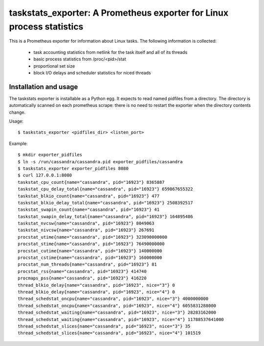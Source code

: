 taskstats_exporter: A Prometheus exporter for Linux process statistics
======================================================================

This is a Prometheus exporter for information about Linux tasks. The following
information is collected:
 * task accounting statistics from netlink for the task itself and all of its
   threads
 * basic process statistics from /proc/<pid>/stat
 * proportional set size
 * block I/O delays and scheduler statistics for niced threads

Installation and usage
----------------------

The taskstats exporter is installable as a Python egg. It expects to read named
pidfiles from a directory. The directory is automatically scanned on each
prometheus scrape: there is no need to restart the exporter when the directory
contents change.

Usage:
::
  $ taskstats_exporter <pidfiles_dir> <listen_port>

Example:
::
  $ mkdir exporter_pidfiles
  $ ln -s /run/cassandra/cassandra.pid exporter_pidfiles/cassandra
  $ taskstats_exporter exporter_pidfiles 8080
  $ curl 127.0.0.1:8080
  taskstat_cpu_count{name="cassandra", pid="16923"} 8365887
  taskstat_cpu_delay_total{name="cassandra", pid="16923"} 659867655322
  taskstat_blkio_count{name="cassandra", pid="16923"} 477
  taskstat_blkio_delay_total{name="cassandra", pid="16923"} 2508392517
  taskstat_swapin_count{name="cassandra", pid="16923"} 41
  taskstat_swapin_delay_total{name="cassandra", pid="16923"} 164895486
  taskstat_nvcsw{name="cassandra", pid="16923"} 8049063
  taskstat_nivcsw{name="cassandra", pid="16923"} 267691
  procstat_utime{name="cassandra", pid="16923"} 323090000000
  procstat_stime{name="cassandra", pid="16923"} 76490000000
  procstat_cutime{name="cassandra", pid="16923"} 140000000
  procstat_cstime{name="cassandra", pid="16923"} 160000000
  procstat_num_threads{name="cassandra", pid="16923"} 81
  procstat_rss{name="cassandra", pid="16923"} 414740
  procmaps_pss{name="cassandra", pid="16923"} 416220
  thread_blkio_delay{name="cassandra", pid="16923", nice="3"} 0
  thread_blkio_delay{name="cassandra", pid="16923", nice="4"} 0
  thread_schedstat_oncpu{name="cassandra", pid="16923", nice="3"} 4000000000
  thread_schedstat_oncpu{name="cassandra", pid="16923", nice="4"} 6055831288000
  thread_schedstat_waiting{name="cassandra", pid="16923", nice="3"} 28283162000
  thread_schedstat_waiting{name="cassandra", pid="16923", nice="4"} 11788537641000
  thread_schedstat_slices{name="cassandra", pid="16923", nice="3"} 35
  thread_schedstat_slices{name="cassandra", pid="16923", nice="4"} 101519
